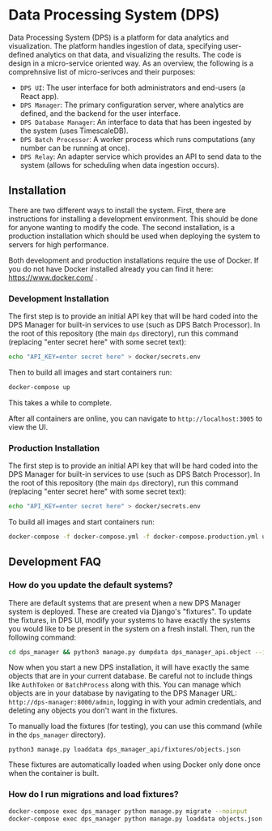 * Data Processing System (DPS)
Data Processing System (DPS) is a platform for data analytics and visualization. The platform handles ingestion of data, specifying user-defined analytics on that data, and visualizing the results. The code is design in a micro-service oriented way. As an overview, the following is a comprehnsive list of micro-serivces and their purposes:

- ~DPS UI~: The user interface for both administrators and end-users (a React app).
- ~DPS Manager~: The primary configuration server, where analytics are defined, and the backend for the user interface.
- ~DPS Database Manager~: An interface to data that has been ingested by the system (uses TimescaleDB).
- ~DPS Batch Processor~: A worker process which runs computations (any number can be running at once).
- ~DPS Relay~: An adapter service which provides an API to send data to the system (allows for scheduling when data ingestion occurs).

** Installation
There are two different ways to install the system. First, there are instructions for installing a development environment. This should be done for anyone wanting to modify the code. The second installation, is a production installation which should be used when deploying the system to servers for high performance.

Both development and production installations require the use of Docker. If you do not have Docker installed already you can find it here: https://www.docker.com/ .

*** Development Installation
The first step is to provide an initial API key that will be hard coded into the DPS Manager for built-in services to use (such as DPS Batch Processor). In the root of this repository (the main ~dps~ directory), run this command (replacing "enter secret here" with some secret text):

#+BEGIN_SRC sh
echo "API_KEY=enter secret here" > docker/secrets.env
#+END_SRC

Then to build all images and start containers run:
#+BEGIN_SRC sh
docker-compose up
#+END_SRC

This takes a while to complete.

After all containers are online, you can navigate to ~http://localhost:3005~ to view the UI.

*** Production Installation
The first step is to provide an initial API key that will be hard coded into the DPS Manager for built-in services to use (such as DPS Batch Processor). In the root of this repository (the main ~dps~ directory), run this command (replacing "enter secret here" with some secret text):

#+BEGIN_SRC sh
echo "API_KEY=enter secret here" > docker/secrets.env
#+END_SRC
To build all images and start containers run:

#+BEGIN_SRC sh
docker-compose -f docker-compose.yml -f docker-compose.production.yml up
#+END_SRC


** Development FAQ

*** How do you update the default systems?
There are default systems that are present when a new DPS Manager system is deployed. These are created via Django's "fixtures".
To update the fixtures, in DPS UI, modify your systems to have exactly the systems you would like to be present in the system on a fresh install.
Then, run the following command:

#+BEGIN_SRC sh
cd dps_manager && python3 manage.py dumpdata dps_manager_api.object --indent=2 > ./dps_manager_api/fixtures/objects.json
#+END_SRC

Now when you start a new DPS installation, it will have exactly the same objects that are in your current database. Be careful not to include things like ~AuthToken~ or ~BatchProcess~ along with this. You can manage which objects are in your database by navigating to the DPS Manager URL: ~http://dps-manager:8000/admin~, logging in with your admin credentials, and deleting any objects you don't want in the fixtures.

To manually load the fixtures (for testing), you can use this command (while in the ~dps_manager~ directory).

#+BEGIN_SRC 
python3 manage.py loaddata dps_manager_api/fixtures/objects.json
#+END_SRC

These fixtures are automatically loaded when using Docker only done once when the container is built.

*** How do I run migrations and load fixtures?

#+BEGIN_SRC sh
docker-compose exec dps_manager python manage.py migrate --noinput
docker-compose exec dps_manager python manage.py loaddata objects.json
#+END_SRC

